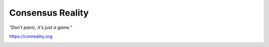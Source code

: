 *****************
Consensus Reality
*****************

*"Don't panic, it's just a game."*

https://conreality.org

.. image:: https://api.travis-ci.org/conreality/conreality.svg?branch=swarm
   :target: https://travis-ci.org/conreality/conreality
   :alt: Travis CI build status

.. image:: https://coveralls.io/repos/github/conreality/conreality/badge.svg?branch=swarm
   :target: https://coveralls.io/github/conreality/conreality?branch=swarm
   :alt: Coveralls.io code coverage
